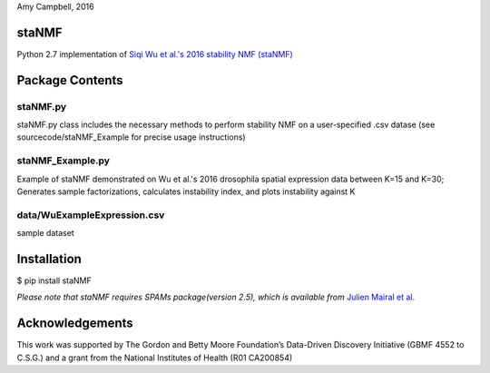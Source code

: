 Amy Campbell, 2016


staNMF
------
Python 2.7 implementation of `Siqi Wu et al.'s 2016 stability NMF (staNMF)
<http://doi.org/10.1073/pnas.1521171113>`_

Package Contents
----------------

=========
staNMF.py
=========
staNMF.py class includes the necessary methods to perform stability
NMF on a user-specified .csv datase (see sourcecode/staNMF_Example for precise
usage instructions)

=================
staNMF_Example.py
=================
Example of staNMF demonstrated on Wu et al.'s 2016
drosophila spatial expression data between K=15 and K=30; Generates
sample factorizations, calculates instability index, and plots instability
against K

============================
data/WuExampleExpression.csv
============================
sample dataset


Installation
-------------
$ pip install staNMF

*Please note that staNMF requires SPAMs package(version 2.5), which is
available from* `Julien Mairal et al.
<http://spams-devel.gforge.inria.fr/downloads.html>`_

Acknowledgements
----------------
This work was supported by The Gordon and Betty Moore Foundation’s Data-Driven
Discovery Initiative (GBMF 4552 to C.S.G.) and a grant from the National
Institutes of Health (R01 CA200854)
